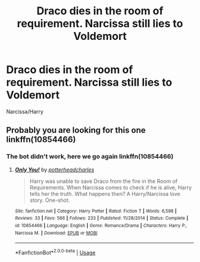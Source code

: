 #+TITLE: Draco dies in the room of requirement. Narcissa still lies to Voldemort

* Draco dies in the room of requirement. Narcissa still lies to Voldemort
:PROPERTIES:
:Author: HELLOOOOOOooooot
:Score: 4
:DateUnix: 1596185444.0
:DateShort: 2020-Jul-31
:FlairText: What's That Fic?
:END:
Narcissa/Harry


** Probably you are looking for this one linkffn(10854466)
:PROPERTIES:
:Author: elchono21
:Score: 1
:DateUnix: 1596200001.0
:DateShort: 2020-Jul-31
:END:

*** The bot didn't work, here we go again linkffn(10854466)
:PROPERTIES:
:Author: elchono21
:Score: 1
:DateUnix: 1596200624.0
:DateShort: 2020-Jul-31
:END:

**** [[https://www.fanfiction.net/s/10854466/1/][*/Only You!/*]] by [[https://www.fanfiction.net/u/5499201/potterheadcharles][/potterheadcharles/]]

#+begin_quote
  Harry was unable to save Draco from the fire in the Room of Requirements. When Narcissa comes to check if he is alive, Harry tells her the truth. What happens then? A Harry/Narcissa love story. One-shot.
#+end_quote

^{/Site/:} ^{fanfiction.net} ^{*|*} ^{/Category/:} ^{Harry} ^{Potter} ^{*|*} ^{/Rated/:} ^{Fiction} ^{T} ^{*|*} ^{/Words/:} ^{6,598} ^{*|*} ^{/Reviews/:} ^{33} ^{*|*} ^{/Favs/:} ^{566} ^{*|*} ^{/Follows/:} ^{233} ^{*|*} ^{/Published/:} ^{11/28/2014} ^{*|*} ^{/Status/:} ^{Complete} ^{*|*} ^{/id/:} ^{10854466} ^{*|*} ^{/Language/:} ^{English} ^{*|*} ^{/Genre/:} ^{Romance/Drama} ^{*|*} ^{/Characters/:} ^{Harry} ^{P.,} ^{Narcissa} ^{M.} ^{*|*} ^{/Download/:} ^{[[http://www.ff2ebook.com/old/ffn-bot/index.php?id=10854466&source=ff&filetype=epub][EPUB]]} ^{or} ^{[[http://www.ff2ebook.com/old/ffn-bot/index.php?id=10854466&source=ff&filetype=mobi][MOBI]]}

--------------

*FanfictionBot*^{2.0.0-beta} | [[https://github.com/tusing/reddit-ffn-bot/wiki/Usage][Usage]]
:PROPERTIES:
:Author: FanfictionBot
:Score: 1
:DateUnix: 1596200642.0
:DateShort: 2020-Jul-31
:END:
